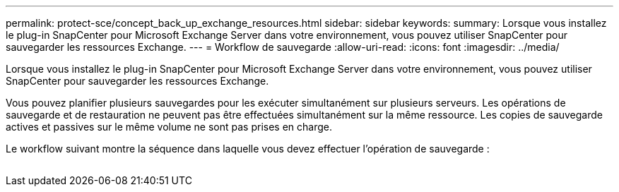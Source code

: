 ---
permalink: protect-sce/concept_back_up_exchange_resources.html 
sidebar: sidebar 
keywords:  
summary: Lorsque vous installez le plug-in SnapCenter pour Microsoft Exchange Server dans votre environnement, vous pouvez utiliser SnapCenter pour sauvegarder les ressources Exchange. 
---
= Workflow de sauvegarde
:allow-uri-read: 
:icons: font
:imagesdir: ../media/


[role="lead"]
Lorsque vous installez le plug-in SnapCenter pour Microsoft Exchange Server dans votre environnement, vous pouvez utiliser SnapCenter pour sauvegarder les ressources Exchange.

Vous pouvez planifier plusieurs sauvegardes pour les exécuter simultanément sur plusieurs serveurs. Les opérations de sauvegarde et de restauration ne peuvent pas être effectuées simultanément sur la même ressource. Les copies de sauvegarde actives et passives sur le même volume ne sont pas prises en charge.

Le workflow suivant montre la séquence dans laquelle vous devez effectuer l'opération de sauvegarde :

image:../media/sce_backup_workflow.gif[""]
